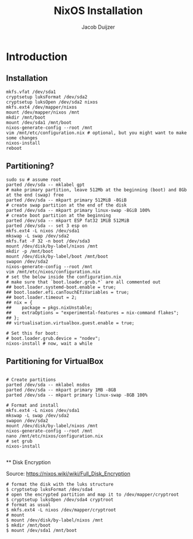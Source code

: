 #+TITLE: NixOS Installation
#+AUTHOR: Jacob Duijzer
#+STARTUP: inlineimages

* Introduction

** Installation
#+BEGIN_SRC shell
mkfs.vfat /dev/sda1
cryptsetup luksFormat /dev/sda2
cryptsetup luksOpen /dev/sda2 nixos
mkfs.ext4 /dev/mapper/nixos
mount /dev/mapper/nixos /mnt
mkdir /mnt/boot
mount /dev/sda1 /mnt/boot
nixos-generate-config --root /mnt
vim /mnt/etc/configuration.nix # optional, but you might want to make some changes
nixos-install
reboot
#+END_SRC

** Partitioning?

   #+BEGIN_SRC shell
   sudo su # assume root
   parted /dev/sda -- mklabel gpt
   # make primary partition, leave 512Mb at the beginning (boot) and 8Gb at the end (swap) free
   parted /dev/sda -- mkpart primary 512MiB -8GiB
   # create swap partition at the end of the disk
   parted /dev/sda -- mkpart primary linux-swap -8GiB 100%
   # create boot partition at the beginning
   parted /dev/sda -- mkpart ESP fat32 1MiB 512MiB
   parted /dev/sda -- set 3 esp on
   mkfs.ext4 -L nixos /dev/sda1
   mkswap -L swap /dev/sda2
   mkfs.fat -F 32 -n boot /dev/sda3
   mount /dev/disk/by-label/nixos /mnt
   mkdir -p /mnt/boot
   mount /dev/disk/by-label/boot /mnt/boot
   swapon /dev/sda2
   nixos-generate-config --root /mnt
   vim /mnt/etc/nixos/configuration.nix
   # set the below inside the configuration.nix
   # make sure that `boot.loader.grub.*` are all commented out
   ## boot.loader.systemd-boot.enable = true;
   ## boot.loader.efi.canTouchEfiVariables = true;
   ## boot.loader.timeout = 2;
   ## nix = {
   ##    package = pkgs.nixUnstable;
   ##    extraOptions = "experimental-features = nix-command flakes";
   ## };
   ## virtualisation.virtualbox.guest.enable = true;

   # Set this for boot:
   # boot.loader.grub.device = "nodev";
   nixos-install # now, wait a while
   #+END_SRC

   
** Partitioning for VirtualBox

   #+BEGIN_SRC

   # Create partitions
   parted /dev/sda -- mklabel msdos
   parted /dev/sda -- mkpart primary 1MB -8GB
   parted /dev/sda -- mkpart primary linux-swap -8GB 100%

   # Format and install
   mkfs.ext4 -L nixos /dev/sda1
   mkswap -L swap /dev/sda2
   swapon /dev/sda2
   mount /dev/disk/by-label/nixos /mnt
   nixos-generate-config --root /mnt
   nano /mnt/etc/nixos/configuration.nix
   # set grub
   nixos-install

   #+END_SRC
   
 ** Disk Encryption
 
   Source: https://nixos.wiki/wiki/Full_Disk_Encryption
 
   #+BEGIN_SRC
   # format the disk with the luks structure
   $ cryptsetup luksFormat /dev/sda4
   # open the encrypted partition and map it to /dev/mapper/cryptroot
   $ cryptsetup luksOpen /dev/sda4 cryptroot
   # format as usual
   $ mkfs.ext4 -L nixos /dev/mapper/cryptroot
   # mount
   $ mount /dev/disk/by-label/nixos /mnt
   $ mkdir /mnt/boot
   $ mount /dev/sda1 /mnt/boot
   #+END_SRC
